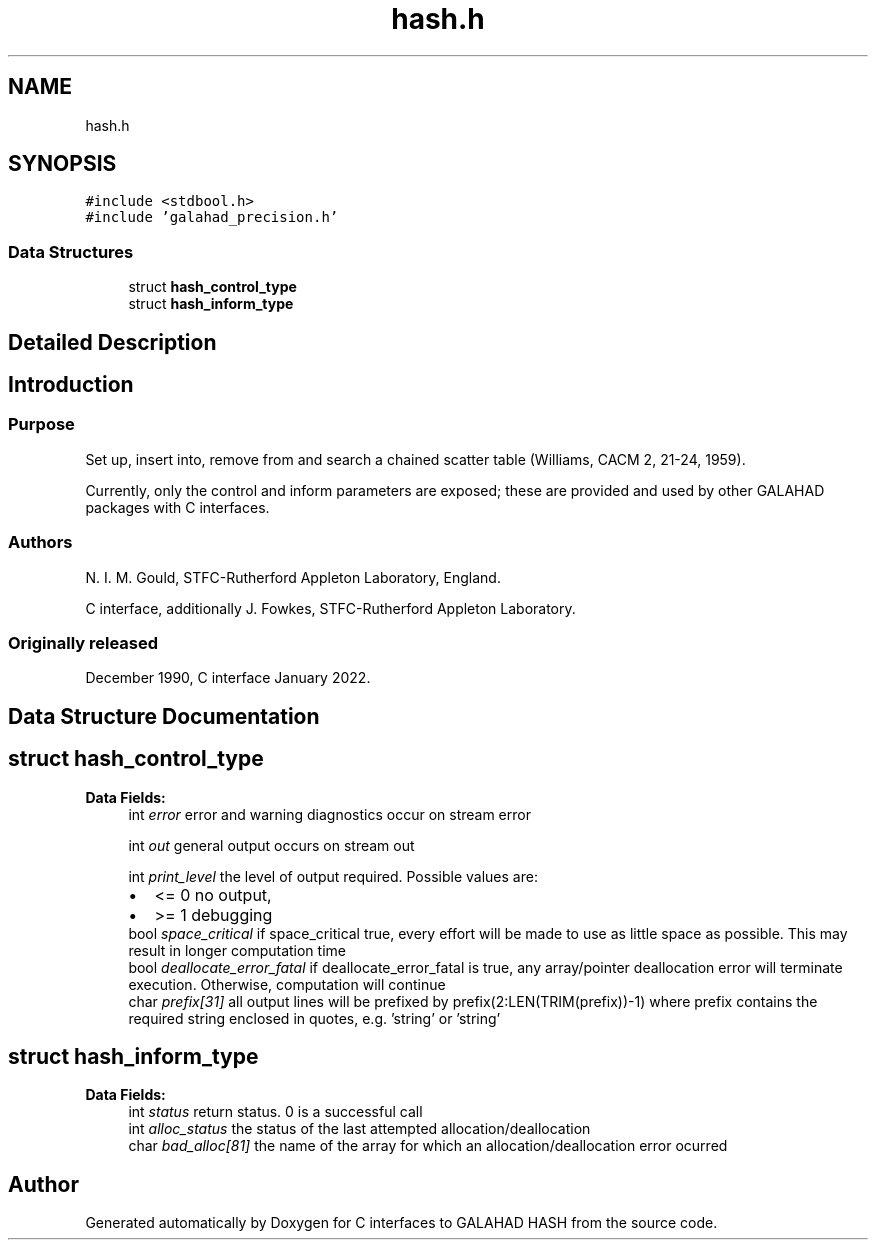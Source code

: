 .TH "hash.h" 3 "Fri Mar 18 2022" "C interfaces to GALAHAD HASH" \" -*- nroff -*-
.ad l
.nh
.SH NAME
hash.h
.SH SYNOPSIS
.br
.PP
\fC#include <stdbool\&.h>\fP
.br
\fC#include 'galahad_precision\&.h'\fP
.br

.SS "Data Structures"

.in +1c
.ti -1c
.RI "struct \fBhash_control_type\fP"
.br
.ti -1c
.RI "struct \fBhash_inform_type\fP"
.br
.in -1c
.SH "Detailed Description"
.PP 

.SH "Introduction"
.PP
.SS "Purpose"
Set up, insert into, remove from and search a chained scatter table (Williams, CACM 2, 21-24, 1959)\&.
.PP
Currently, only the control and inform parameters are exposed; these are provided and used by other GALAHAD packages with C interfaces\&.
.SS "Authors"
N\&. I\&. M\&. Gould, STFC-Rutherford Appleton Laboratory, England\&.
.PP
C interface, additionally J\&. Fowkes, STFC-Rutherford Appleton Laboratory\&.
.SS "Originally released"
December 1990, C interface January 2022\&. 
.SH "Data Structure Documentation"
.PP 
.SH "struct hash_control_type"
.PP 
\fBData Fields:\fP
.RS 4
int \fIerror\fP error and warning diagnostics occur on stream error 
.br
.PP
int \fIout\fP general output occurs on stream out 
.br
.PP
int \fIprint_level\fP the level of output required\&. Possible values are: 
.PD 0

.IP "\(bu" 2
<= 0 no output, 
.IP "\(bu" 2
>= 1 debugging 
.PP

.br
.PP
bool \fIspace_critical\fP if space_critical true, every effort will be made to use as little space as possible\&. This may result in longer computation time 
.br
.PP
bool \fIdeallocate_error_fatal\fP if deallocate_error_fatal is true, any array/pointer deallocation error will terminate execution\&. Otherwise, computation will continue 
.br
.PP
char \fIprefix[31]\fP all output lines will be prefixed by prefix(2:LEN(TRIM(prefix))-1) where prefix contains the required string enclosed in quotes, e\&.g\&. 'string' or 'string' 
.br
.PP
.RE
.PP
.SH "struct hash_inform_type"
.PP 
\fBData Fields:\fP
.RS 4
int \fIstatus\fP return status\&. 0 is a successful call 
.br
.PP
int \fIalloc_status\fP the status of the last attempted allocation/deallocation 
.br
.PP
char \fIbad_alloc[81]\fP the name of the array for which an allocation/deallocation error ocurred 
.br
.PP
.RE
.PP
.SH "Author"
.PP 
Generated automatically by Doxygen for C interfaces to GALAHAD HASH from the source code\&.
